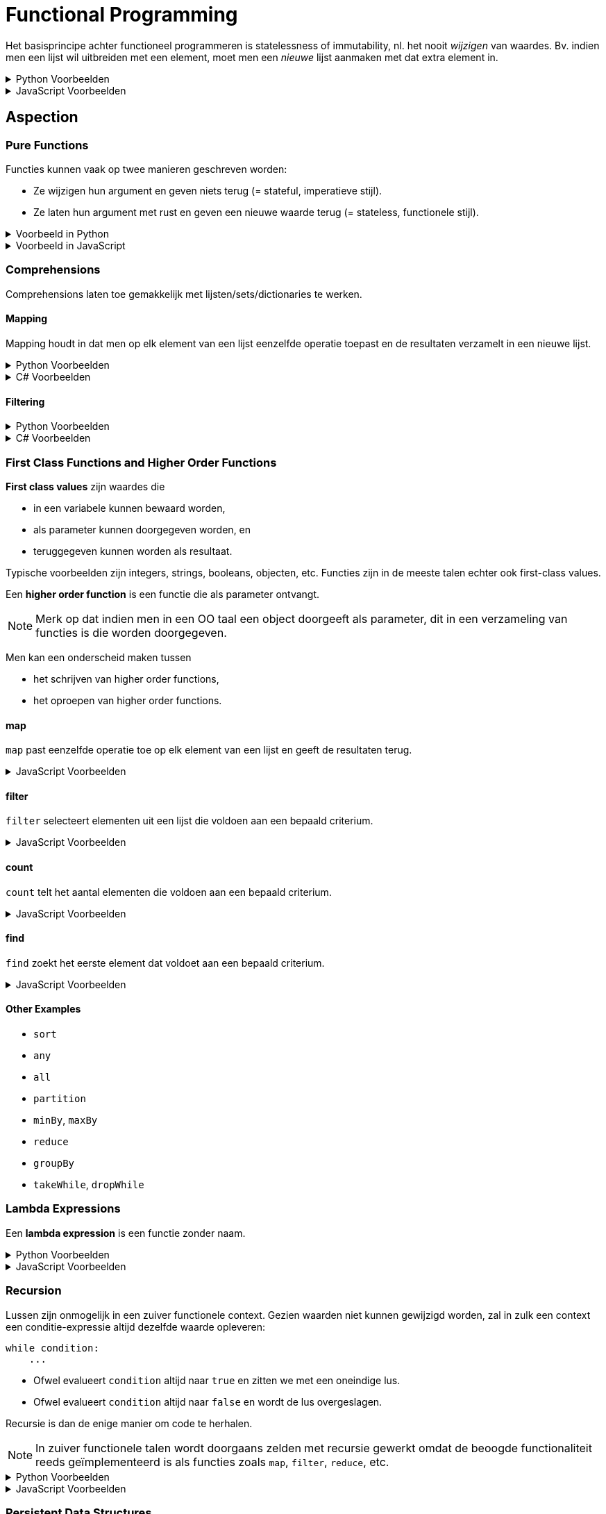 = Functional Programming

Het basisprincipe achter functioneel programmeren is statelessness of immutability, nl. het nooit _wijzigen_ van waardes.
Bv. indien men een lijst wil uitbreiden met een element, moet men een _nieuwe_ lijst aanmaken met dat extra element in.

.Python Voorbeelden
[%collapsible]
====
[source,python]
----
x = 5   # Ok
x = 6   # Mag niet, wijzigt x

ns = [1, 2, 3]  # Ok
ns.append(4)    # Mag niet, wijzigt lijst
ks = [*ns, 4]   # Ok
----
====

.JavaScript Voorbeelden
[%collapsible]
====
[source,javascript]
----
let x = 5;    // Ok
x = 6         // Mag niet, wijzigt x

const ns = [1, 2, 3];  // Ok
ns.push(4);            // Mag niet, wijzigt lijst
const ks = [...ns, 4]; // Ok
----
====

== Aspection

=== Pure Functions

Functies kunnen vaak op twee manieren geschreven worden:

* Ze wijzigen hun argument en geven niets terug (= stateful, imperatieve stijl).
* Ze laten hun argument met rust en geven een nieuwe waarde terug (= stateless, functionele stijl).

.Voorbeeld in Python
[%collapsible]
====
[source,python]
----
# Imperative style modifies parameter
def double_elements(ns):
  for i in range(len(ns)):
    ns[i] *= 2


# Functional style creates new list
def double_elements(ns):
  result = []
  for n in ns:
    result.append(n * 2)
  return result
----
====

.Voorbeeld in JavaScript
[%collapsible]
====
[source,javascript]
----
// Imperative style modifies parameter
function doubleAll(ns)
{
    for ( let i = 0; i !== ns.length; ++i )
    {
        ns[i] *= 2;
    }
}


// Functional style creates new list
function doubleAll(ns)
{
    const result = [];

    for ( const n of ns )
    {
        result.append(n);
    }

    return result;
}
----
====

=== Comprehensions

Comprehensions laten toe gemakkelijk met lijsten/sets/dictionaries te werken.

==== Mapping

Mapping houdt in dat men op elk element van een lijst eenzelfde operatie toepast en de resultaten verzamelt in een nieuwe lijst.

.Python Voorbeelden
[%collapsible]
====
[source,python]
----
def double_all(ns):
    return [n * 2 for n in ns]

def names(people):
    return [person.name for person in people]

def average_grade(students):
    all_grades = [student.grade for group in year for student in group]
    return sum(all_grades) / len(all_grades)
----
====

.C# Voorbeelden
[%collapsible]
====
[source,csharp]
----
IEnumerable<int> DoubleAll(IEnumerable<int> ns)
{
    return from n in ns
           select n * 2;
}

IEnumerable<string> DoubleAll(IEnumerable<Person> people)
{
    return from person in people
           select person.Name;
}
----
====

==== Filtering

.Python Voorbeelden
[%collapsible]
====
[source,python]
def names_of_men(people):
    return [person.name for person in people
                        if person.male]
====

.C# Voorbeelden
[%collapsible]
====
[source,csharp]
----
IEnumerable<string> NamesOfMen(IEnumerable<string> people)
{
    return from person in people
           where person.IsMale
           select person.Name;
}
----
====

=== First Class Functions and Higher Order Functions

*First class values* zijn waardes die

* in een variabele kunnen bewaard worden,
* als parameter kunnen doorgegeven worden, en
* teruggegeven kunnen worden als resultaat.

Typische voorbeelden zijn integers, strings, booleans, objecten, etc.
Functies zijn in de meeste talen echter ook first-class values.

Een *higher order function* is een functie die als parameter ontvangt.

[NOTE]
====
Merk op dat indien men in een OO taal een object doorgeeft als parameter, dit in een verzameling van functies is die worden doorgegeven.
====

Men kan een onderscheid maken tussen

* het schrijven van higher order functions,
* het oproepen van higher order functions.

==== map

`map` past eenzelfde operatie toe op elk element van een lijst en geeft de resultaten terug.

.JavaScript Voorbeelden
[%collapsible]
====
[source,javascript]
----
Array.prototype.map = function (xs)
{
    const result = [];

    for ( const x of this )
    {
        result.push(f(x));
    }

    return result;
}

function totalCost(items)
{
    return sum(items.map(item => item.price));
}
----
====

==== filter

`filter` selecteert elementen uit een lijst die voldoen aan een bepaald criterium.

.JavaScript Voorbeelden
[%collapsible]
====
[source,javascript]
----
Array.prototype.filter = function(pred)
{
    const result = [];

    for ( const x of this )
    {
        if ( pred(x) )
        {
            result.push(x);
        }
    }

    return result;
}

function tallPeople(people)
{
    return people.filter(person => person.height >= 190);
}
----
====

==== count

`count` telt het aantal elementen die voldoen aan een bepaald criterium.

.JavaScript Voorbeelden
[%collapsible]
====
[source,javascript]
----
Array.prototype.count = function (pred)
{
    let result = 0;

    for ( const x of this )
    {
        if ( pred(x) )
        {
            result++;
        }
    }

    return result;
}

function minesAround(mineField, position)
{
    return mineField.around(position).count(p => mineField.at(p) === MINE);
}
----
====

==== find

`find` zoekt het eerste element dat voldoet aan een bepaald criterium.

.JavaScript Voorbeelden
[%collapsible]
====
[source,javascript]
----
Array.prototype.find = function (pred)
{
    for ( const x of this )
    {
        if ( pred(x) )
        {
            return x;
        }
    }
}

function findDuplicates(xs)
{
    return xs.find(x => xs.count(x) > 1);
}
----
====

==== Other Examples

* `sort`
* `any`
* `all`
* `partition`
* `minBy`, `maxBy`
* `reduce`
* `groupBy`
* `takeWhile`, `dropWhile`

=== Lambda Expressions

Een *lambda expression* is een functie zonder naam.

.Python Voorbeelden
[%collapsible]
====
[source,python]
----
xs = [1,2,3,4,5]

odd_xs = filter(lambda x: x % 2 != 0, xs)
----
====

.JavaScript Voorbeelden
[%collapsible]
====
[source,javascript]
----
const xs = [1,2,3,4,5];

const greaterThanTwo = xs.filter(x => x > 2);
----
====

=== Recursion

Lussen zijn onmogelijk in een zuiver functionele context.
Gezien waarden niet kunnen gewijzigd worden, zal in zulk een context een conditie-expressie altijd dezelfde waarde opleveren:

[source,python]
----
while condition:
    ...
----

* Ofwel evalueert `condition` altijd naar `true` en zitten we met een oneindige lus.
* Ofwel evalueert `condition` altijd naar `false` en wordt de lus overgeslagen.

Recursie is dan de enige manier om code te herhalen.

[NOTE]
====
In zuiver functionele talen wordt doorgaans zelden met recursie gewerkt omdat de beoogde functionaliteit reeds geïmplementeerd is als functies zoals `map`, `filter`, `reduce`, etc.
====

.Python Voorbeelden
[%collapsible]
====
[source,python]
----
def names(people):
  if people:
    first, *rest = people
    return [first.name, *names(rest)]
  else:
    return []
----
====

.JavaScript Voorbeelden
[%collapsible]
====
[source,javascript]
----
function names(people)
{
    if ( people.length === 0 )
    {
        return [];
    }
    else
    {
        const [first, ...rest] = people;

        return [first.name, ...names(rest)];
    }
}
----
====

=== Persistent Data Structures

Datastructuren die gebruikt worden in functionele context zijn

* Linked lists
* Trees

==== Structural Sharing

Stateless waarden kunnen herbruikt worden.
Datastructuren kunnen bijgevolg gebruik maken van gedeelde objecten om hun data in op te slaan.

.Python Voorbeelden
[%collapsible]
====
[source,python]
----
class BinaryTree:
    def __init__(self, value, left=None, right=None):
        self.value = value
        self.left = left
        self.right = right


# Inserts without duplicates
def insert(tree, value):
    if tree is None:
        return BinaryTree(value)
    elif value < tree.value:
        return BinaryTree(tree.value, insert(tree.left, value), tree.right)
    elif value > tree.value:
        return BinaryTree(tree.value, tree.left, insert(tree.right, value))
    else:
        return tree
----
====

=== Memoization

Stateless functions zijn deterministisch: zelfde input leidt tot zelfde output.
Deze resultaten kunnen gecachet worden.

.Python Voorbeelden
[%collapsible]
====
[source,python]
----
primes = {}

def is_prime(n):
    global primes
    if n not in primes:
        primes[n] = all(k % n != 0 for k in range(2, n))

    return primes[n]
----
====

=== Laziness

=== Generators

.Python Voorbeelden
[%collapsible]
====
[source,python]
----
def numbers(n):
    while True:
        yield n
        n += 1
----
====

.JavaScript Voorbeelden
[%collapsible]
====
[source,javascript]
----
function* numbers(n)
{
    while ( true )
    {
        yield n++;
    }
}
----
====

== Voordelen

* Voorkomt veel bugs
* Gemakkelijker te debuggen
* Parallelliseerbaar
* Wordt gebruikt in data science
* Wordt gebruikt in moderne frameworks zoals React
* Veiliger voor asynchrone code
* Quasi-noodzakelijk voor gedistribueerde systemen

== Types Oefeningen

* Gebruik van higher order functions
* Definiëren van higher order functions
* Herschrijven van stateful naar stateless
